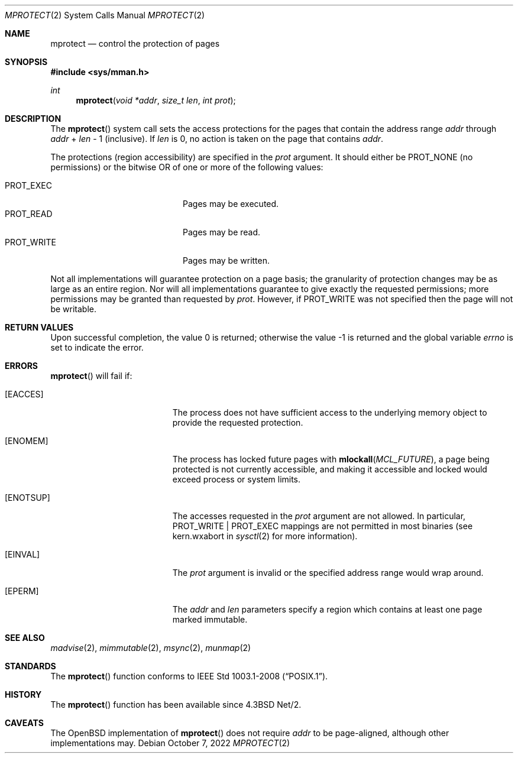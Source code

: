 .\"	$OpenBSD: mprotect.2,v 1.27 2022/10/07 15:21:04 deraadt Exp $
.\"	$NetBSD: mprotect.2,v 1.6 1995/10/12 15:41:08 jtc Exp $
.\"
.\" Copyright (c) 1991, 1993
.\"	The Regents of the University of California.  All rights reserved.
.\"
.\" Redistribution and use in source and binary forms, with or without
.\" modification, are permitted provided that the following conditions
.\" are met:
.\" 1. Redistributions of source code must retain the above copyright
.\"    notice, this list of conditions and the following disclaimer.
.\" 2. Redistributions in binary form must reproduce the above copyright
.\"    notice, this list of conditions and the following disclaimer in the
.\"    documentation and/or other materials provided with the distribution.
.\" 3. Neither the name of the University nor the names of its contributors
.\"    may be used to endorse or promote products derived from this software
.\"    without specific prior written permission.
.\"
.\" THIS SOFTWARE IS PROVIDED BY THE REGENTS AND CONTRIBUTORS ``AS IS'' AND
.\" ANY EXPRESS OR IMPLIED WARRANTIES, INCLUDING, BUT NOT LIMITED TO, THE
.\" IMPLIED WARRANTIES OF MERCHANTABILITY AND FITNESS FOR A PARTICULAR PURPOSE
.\" ARE DISCLAIMED.  IN NO EVENT SHALL THE REGENTS OR CONTRIBUTORS BE LIABLE
.\" FOR ANY DIRECT, INDIRECT, INCIDENTAL, SPECIAL, EXEMPLARY, OR CONSEQUENTIAL
.\" DAMAGES (INCLUDING, BUT NOT LIMITED TO, PROCUREMENT OF SUBSTITUTE GOODS
.\" OR SERVICES; LOSS OF USE, DATA, OR PROFITS; OR BUSINESS INTERRUPTION)
.\" HOWEVER CAUSED AND ON ANY THEORY OF LIABILITY, WHETHER IN CONTRACT, STRICT
.\" LIABILITY, OR TORT (INCLUDING NEGLIGENCE OR OTHERWISE) ARISING IN ANY WAY
.\" OUT OF THE USE OF THIS SOFTWARE, EVEN IF ADVISED OF THE POSSIBILITY OF
.\" SUCH DAMAGE.
.\"
.\"	@(#)mprotect.2	8.1 (Berkeley) 6/9/93
.\"
.Dd $Mdocdate: October 7 2022 $
.Dt MPROTECT 2
.Os
.Sh NAME
.Nm mprotect
.Nd control the protection of pages
.Sh SYNOPSIS
.In sys/mman.h
.Ft int
.Fn mprotect "void *addr" "size_t len" "int prot"
.Sh DESCRIPTION
The
.Fn mprotect
system call sets the access protections for the pages that contain
the address range
.Fa addr
through
.Fa addr
\&+
.Fa len
\- 1
(inclusive).
If
.Fa len
is 0, no action is taken on the page that contains
.Fa addr .
.Pp
The protections (region accessibility) are specified in the
.Fa prot
argument.
It should either be
.Dv PROT_NONE
.Pq no permissions
or the bitwise OR of one or more of the following values:
.Pp
.Bl -tag -width "PROT_WRITEXX" -offset indent -compact
.It Dv PROT_EXEC
Pages may be executed.
.It Dv PROT_READ
Pages may be read.
.It Dv PROT_WRITE
Pages may be written.
.El
.Pp
Not all implementations will guarantee protection on a page basis;
the granularity of protection changes may be as large as an entire region.
Nor will all implementations guarantee to give exactly the requested
permissions; more permissions may be granted than requested by
.Fa prot .
However, if
.Dv PROT_WRITE
was not specified then the page will not be writable.
.Sh RETURN VALUES
.Rv -std
.Sh ERRORS
.Fn mprotect
will fail if:
.Bl -tag -width Er
.It Bq Er EACCES
The process does not have sufficient access to the underlying memory
object to provide the requested protection.
.It Bq Er ENOMEM
The process has locked future pages with
.Fn mlockall MCL_FUTURE ,
a page being protected is not currently accessible,
and making it accessible and locked would exceed process or system limits.
.It Bq Er ENOTSUP
The accesses requested in the
.Fa prot
argument are not allowed.
In particular,
.Dv PROT_WRITE | PROT_EXEC
mappings are not permitted in most binaries (see
.Dv kern.wxabort
in
.Xr sysctl 2
for more information).
.It Bq Er EINVAL
The
.Fa prot
argument is invalid or the specified address range would wrap around.
.It Bq Er EPERM
The
.Fa addr
and
.Fa len
parameters
specify a region which contains at least one page marked immutable.
.El
.Sh SEE ALSO
.Xr madvise 2 ,
.Xr mimmutable 2 ,
.Xr msync 2 ,
.Xr munmap 2
.Sh STANDARDS
The
.Fn mprotect
function conforms to
.St -p1003.1-2008 .
.Sh HISTORY
The
.Fn mprotect
function has been available since
.Bx 4.3 Net/2 .
.Sh CAVEATS
The
.Ox
implementation of
.Fn mprotect
does not require
.Fa addr
to be page-aligned,
although other implementations may.
